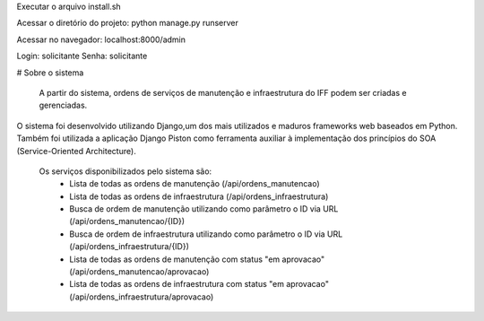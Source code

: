 Executar o arquivo install.sh

Acessar o diretório do projeto:
python manage.py runserver

Acessar no navegador:
localhost:8000/admin


Login: solicitante
Senha: solicitante

# Sobre o sistema
  
  A partir do sistema, ordens de serviços de manutenção e infraestrutura do IFF podem ser criadas e gerenciadas.
O sistema foi desenvolvido utilizando Django,um dos mais utilizados e maduros frameworks web baseados em Python.
Também foi utilizada a aplicação Django Piston como ferramenta auxiliar à implementação dos princípios do SOA 
(Service-Oriented Architecture).
  Os serviços disponibilizados pelo sistema são:
      - Lista de todas as ordens de manutenção (/api/ordens_manutencao)
      - Lista de todas as ordens de infraestrutura (/api/ordens_infraestrutura)
      - Busca de ordem de manutenção utilizando como parâmetro o ID via URL (/api/ordens_manutencao/{ID})
      - Busca de ordem de infraestrutura utilizando como parâmetro o ID via URL (/api/ordens_infraestrutura/{ID})
      - Lista de todas as ordens de manutenção com status "em aprovacao"(/api/ordens_manutencao/aprovacao)
      - Lista de todas as ordens de infraestrutura com status "em aprovacao"(/api/ordens_infraestrutura/aprovacao)
  


